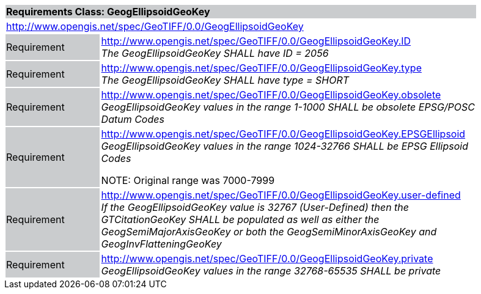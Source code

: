 [cols="1,4",width="90%"]
|===
2+|*Requirements Class: GeogEllipsoidGeoKey* {set:cellbgcolor:#CACCCE}
2+|http://www.opengis.net/spec/GeoTIFF/0.0/GeogEllipsoidGeoKey 
{set:cellbgcolor:#FFFFFF}

|Requirement {set:cellbgcolor:#CACCCE}
|http://www.opengis.net/spec/GeoTIFF/0.0/GeogEllipsoidGeoKey.ID +
_The GeogEllipsoidGeoKey SHALL have ID = 2056_
{set:cellbgcolor:#FFFFFF}

|Requirement {set:cellbgcolor:#CACCCE}
|http://www.opengis.net/spec/GeoTIFF/0.0/GeogEllipsoidGeoKey.type +
_The GeogEllipsoidGeoKey SHALL have type = SHORT_
{set:cellbgcolor:#FFFFFF}

|Requirement {set:cellbgcolor:#CACCCE}
|http://www.opengis.net/spec/GeoTIFF/0.0/GeogEllipsoidGeoKey.obsolete +
_GeogEllipsoidGeoKey values in the range 1-1000 SHALL be obsolete EPSG/POSC Datum Codes_
{set:cellbgcolor:#FFFFFF}

|Requirement {set:cellbgcolor:#CACCCE}
|http://www.opengis.net/spec/GeoTIFF/0.0/GeogEllipsoidGeoKey.EPSGEllipsoid +
_GeogEllipsoidGeoKey values in the range 1024-32766 SHALL be EPSG Ellipsoid Codes_

NOTE: Original range was 7000-7999
{set:cellbgcolor:#FFFFFF}

|Requirement {set:cellbgcolor:#CACCCE}
|http://www.opengis.net/spec/GeoTIFF/0.0/GeogEllipsoidGeoKey.user-defined +
_If the GeogEllipsoidGeoKey value is 32767 (User-Defined) then the GTCitationGeoKey SHALL be populated as well as either the GeogSemiMajorAxisGeoKey or both the GeogSemiMinorAxisGeoKey and GeogInvFlatteningGeoKey_
{set:cellbgcolor:#FFFFFF}

|Requirement {set:cellbgcolor:#CACCCE}
|http://www.opengis.net/spec/GeoTIFF/0.0/GeogEllipsoidGeoKey.private +
_GeogEllipsoidGeoKey values in the range 32768-65535 SHALL be private_
{set:cellbgcolor:#FFFFFF}
|===
